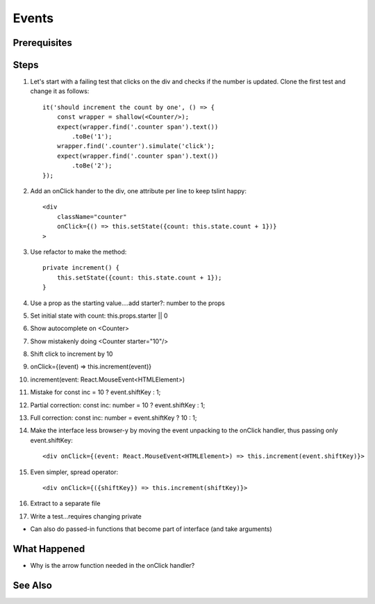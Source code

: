 .. pcarticle::
    published: 2018-02-26 12:00
    excerpt: Add event handling to a stateful class component.
    is_pro: True
    references:
        author:
            - pauleveritt

======
Events
======

Prerequisites
=============

Steps
=====

#. Let's start with a failing test that clicks on the div and checks if the
   number is updated. Clone the first test and change it as follows::

    it('should increment the count by one', () => {
        const wrapper = shallow(<Counter/>);
        expect(wrapper.find('.counter span').text())
            .toBe('1');
        wrapper.find('.counter').simulate('click');
        expect(wrapper.find('.counter span').text())
            .toBe('2');
    });

#. Add an onClick hander to the div, one attribute per line to keep tslint
   happy::

    <div
        className="counter"
        onClick={() => this.setState({count: this.state.count + 1})}
    >


#. Use refactor to make the method::

    private increment() {
        this.setState({count: this.state.count + 1});
    }

#. Use a prop as the starting value....add starter?: number to the props

#. Set initial state with count: this.props.starter || 0

#. Show autocomplete on <Counter>

#. Show mistakenly doing <Counter starter="10"/>

#. Shift click to increment by 10

#. onClick={(event) => this.increment(event)}

#. increment(event: React.MouseEvent<HTMLElement>)

#. Mistake for const inc = 10 ? event.shiftKey : 1;

#. Partial correction: const inc: number = 10 ? event.shiftKey : 1;

#. Full correction: const inc: number = event.shiftKey ? 10 : 1;

#. Make the interface less browser-y by moving the event unpacking to the
   onClick handler, thus passing only event.shiftKey::

    <div onClick={(event: React.MouseEvent<HTMLElement>) => this.increment(event.shiftKey)}>

#. Even simpler, spread operator::

    <div onClick={({shiftKey}) => this.increment(shiftKey)}>

#. Extract to a separate file

#. Write a test...requires changing private


- Can also do passed-in functions that become part of interface (and take
  arguments)

What Happened
=============

- Why is the arrow function needed in the onClick handler?

See Also
========

